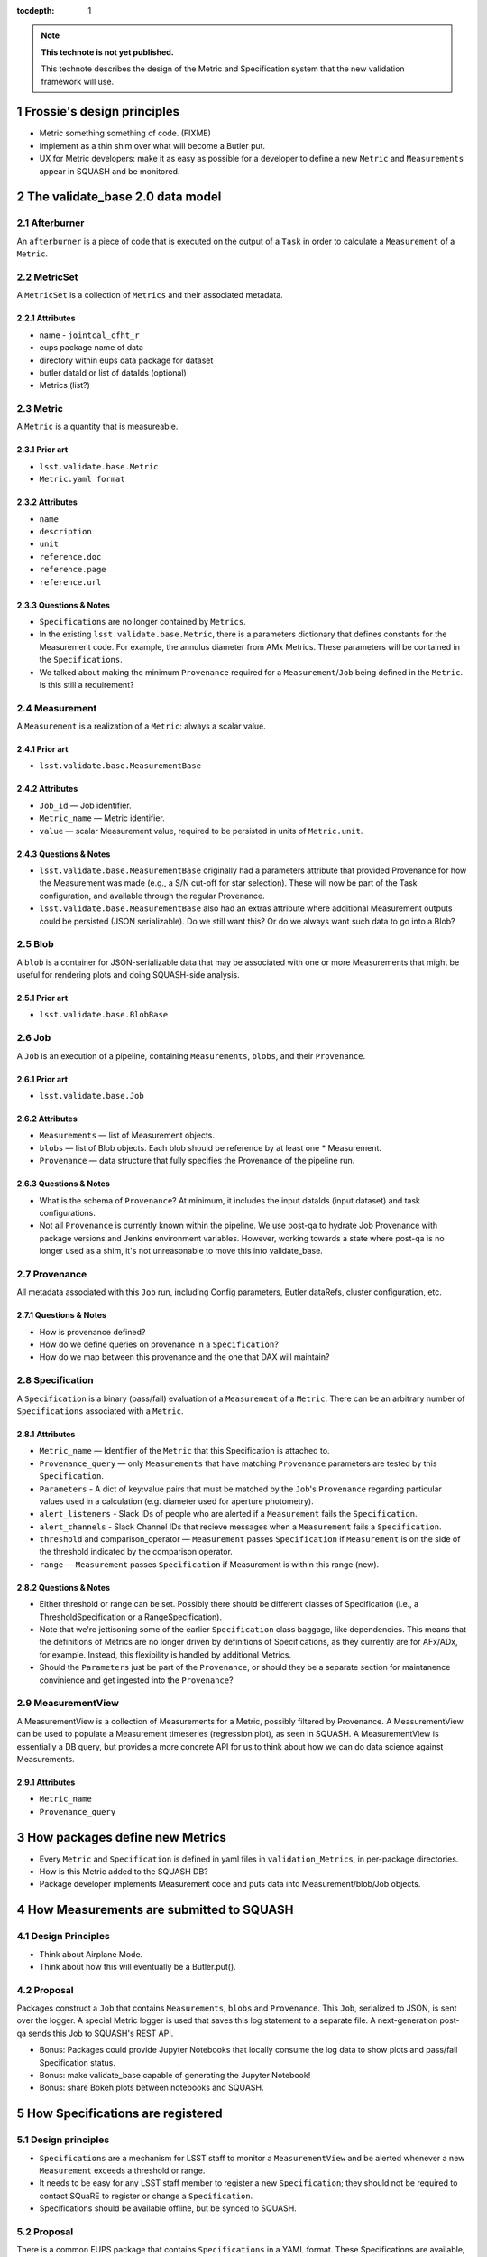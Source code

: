 ..
  Technote content.

  See https://developer.lsst.io/docs/rst_styleguide.html
  for a guide to reStructuredText writing.

  To add images, add the image file (png, svg or jpeg preferred) to the
  _static/ directory. The reST syntax for adding the image is

  .. figure:: /_static/filename.ext
     :name: fig-label
     :target: http://target.link/url

     Caption text.

   Run: ``make html`` and ``open _build/html/index.html`` to preview your work.
   See the README at https://github.com/lsst-sqre/lsst-technote-bootstrap or
   this repo's README for more info.

   Feel free to delete this instructional comment.

:tocdepth: 1
.. Please do not modify tocdepth; will be fixed when a new Sphinx theme is shipped.

.. sectnum::

.. Add content below. Do not include the document title.

.. note::

   **This technote is not yet published.**

   This technote describes the design of the Metric and Specification system that the new validation framework will use.

Frossie's design principles
===========================

* Metric something something of code. (FIXME)
* Implement as a thin shim over what will become a Butler put.
* UX for Metric developers: make it as easy as possible for a developer to define a new ``Metric`` and ``Measurements`` appear in SQUASH and be monitored.

The validate_base 2.0 data model
================================

Afterburner
-----------

An ``afterburner`` is a piece of code that is executed on the output of a ``Task`` in order to calculate a ``Measurement`` of a ``Metric``.

MetricSet
---------

A ``MetricSet`` is a collection of ``Metrics`` and their associated metadata.

Attributes
^^^^^^^^^^

* name - ``jointcal_cfht_r``
* eups package name of data
* directory within eups data package for dataset
* butler dataId or list of dataIds (optional)
* Metrics (list?)

Metric
------

A ``Metric`` is a quantity that is measureable.

Prior art
^^^^^^^^^

* ``lsst.validate.base.Metric``
* ``Metric.yaml format``

Attributes
^^^^^^^^^^

* ``name``
* ``description``
* ``unit``
* ``reference.doc``
* ``reference.page``
* ``reference.url``

Questions & Notes
^^^^^^^^^^^^^^^^^

* ``Specifications`` are no longer contained by ``Metrics``.
* In the existing ``lsst.validate.base.Metric``, there is a parameters dictionary that defines constants for the Measurement code. For example, the annulus diameter from AMx Metrics. These parameters will be contained in the ``Specifications``.
* We talked about making the minimum ``Provenance`` required for a ``Measurement``/``Job`` being defined in the ``Metric``. Is this still a requirement?

Measurement
-----------

A ``Measurement`` is a realization of a ``Metric``: always a scalar value.

Prior art
^^^^^^^^^

* ``lsst.validate.base.MeasurementBase``

Attributes
^^^^^^^^^^

* ``Job_id`` — Job identifier.
* ``Metric_name`` — Metric identifier.
* ``value`` — scalar Measurement value, required to be persisted in units of ``Metric.unit``.

Questions & Notes
^^^^^^^^^^^^^^^^^

* ``lsst.validate.base.MeasurementBase`` originally had a parameters attribute that provided Provenance for how the Measurement was made (e.g., a S/N cut-off for star selection). These will now be part of the Task configuration, and available through the regular Provenance.
* ``lsst.validate.base.MeasurementBase`` also had an extras attribute where additional Measurement outputs could be persisted (JSON serializable). Do we still want this? Or do we always want such data to go into a Blob?

Blob
----

A ``blob`` is a container for JSON-serializable data that may be associated with one or more Measurements that might be useful for rendering plots and doing SQUASH-side analysis.

Prior art
^^^^^^^^^

* ``lsst.validate.base.BlobBase``

Job
---

A ``Job`` is an execution of a pipeline, containing ``Measurements``, ``blobs``, and their ``Provenance``.

Prior art
^^^^^^^^^

* ``lsst.validate.base.Job``

Attributes
^^^^^^^^^^

* ``Measurements`` — list of Measurement objects.
* ``blobs`` — list of Blob objects. Each blob should be reference by at least one * Measurement.
* ``Provenance`` — data structure that fully specifies the Provenance of the pipeline run.

Questions & Notes
^^^^^^^^^^^^^^^^^^^

* What is the schema of ``Provenance``? At minimum, it includes the input dataIds (input dataset) and task configurations.
* Not all ``Provenance`` is currently known within the pipeline. We use post-qa to hydrate Job Provenance with package versions and Jenkins environment variables. However, working towards a state where post-qa is no longer used as a shim, it's not unreasonable to move this into validate_base.

Provenance
----------

All metadata associated with this ``Job`` run, including Config parameters, Butler dataRefs, cluster configuration, etc.

Questions & Notes
^^^^^^^^^^^^^^^^^

* How is provenance defined?
* How do we define queries on provenance in a ``Specification``?
* How do we map between this provenance and the one that DAX will maintain?

Specification
-------------

A ``Specification`` is a binary (pass/fail) evaluation of a ``Measurement`` of a ``Metric``. There can be an arbitrary number of ``Specifications`` associated with a ``Metric``.

Attributes
^^^^^^^^^^

* ``Metric_name`` — Identifier of the ``Metric`` that this Specification is attached to.
* ``Provenance_query`` — only ``Measurements`` that have matching ``Provenance`` parameters are tested by this ``Specification``.
* ``Parameters`` - A dict of key:value pairs that must be matched by the ``Job``'s ``Provenance`` regarding particular values used in a calculation (e.g. diameter used for aperture photometry).
* ``alert_listeners`` - Slack IDs of people who are alerted if a ``Measurement`` fails the ``Specification``.
* ``alert_channels`` - Slack Channel IDs that recieve messages when a ``Measurement`` fails a ``Specification``.
* ``threshold`` and comparison_operator — ``Measurement`` passes ``Specification`` if ``Measurement`` is on the side of the threshold indicated by the comparison operator.
* ``range`` — ``Measurement`` passes ``Specification`` if Measurement is within this range (new).

Questions & Notes
^^^^^^^^^^^^^^^^^

* Either threshold or range can be set. Possibly there should be different classes of Specification (i.e., a ThresholdSpecification or a RangeSpecification).
* Note that we're jettisoning some of the earlier ``Specification`` class baggage, like dependencies. This means that the definitions of Metrics are no longer driven by definitions of Specifications, as they currently are for AFx/ADx, for example. Instead, this flexibility is handled by additional Metrics.
* Should the ``Parameters`` just be part of the ``Provenance``, or should they be a separate section for maintanence convinience and get ingested into the ``Provenance``?

MeasurementView
---------------

A MeasurementView is a collection of Measurements for a Metric, possibly filtered by Provenance. A MeasurementView can be used to populate a Measurement timeseries (regression plot), as seen in SQUASH. A MeasurementView is essentially a DB query, but provides a more concrete API for us to think about how we can do data science against Measurements.

Attributes
^^^^^^^^^^

* ``Metric_name``
* ``Provenance_query``

How packages define new Metrics
===============================

* Every ``Metric`` and ``Specification`` is defined in yaml files in ``validation_Metrics``, in per-package directories.
* How is this Metric added to the SQUASH DB?
* Package developer implements Measurement code and puts data into Measurement/blob/Job objects.

How Measurements are submitted to SQUASH
========================================

Design Principles
-----------------
* Think about Airplane Mode.
* Think about how this will eventually be a Butler.put().

Proposal
--------

Packages construct a ``Job`` that contains ``Measurements``, ``blobs`` and ``Provenance``. This ``Job``, serialized to JSON, is sent over the logger. A special Metric logger is used that saves this log statement to a separate file. A next-generation post-qa sends this Job to SQUASH's REST API.

* Bonus: Packages could provide Jupyter Notebooks that locally consume the log data to show plots and pass/fail Specification status.
* Bonus: make validate_base capable of generating the Jupyter Notebook!
* Bonus: share Bokeh plots between notebooks and SQUASH.

How Specifications are registered
=================================

Design principles
-----------------

* ``Specifications`` are a mechanism for LSST staff to monitor a ``MeasurementView`` and be alerted whenever a new ``Measurement`` exceeds a threshold or range.
* It needs to be easy for any LSST staff member to register a new ``Specification``; they should not be required to contact SQuaRE to register or change a ``Specification``.
* Specifications should be available offline, but be synced to SQUASH.

Proposal
--------
There is a common EUPS package that contains ``Specifications`` in a YAML format. These Specifications are available, through a Python API, to packages so that they can show real-time pass/fail status of Measurements. The Specifications are also synchronized with the SQUASH database. If someone wants to be alerted by a Specification, they sign themselves up as an owner of the Specification.

